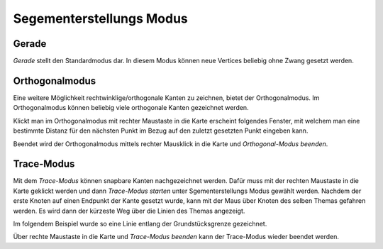Segementerstellungs Modus
=========================

Gerade
------

*Gerade* stellt den Standardmodus dar. In diesem Modus können neue Vertices beliebig ohne Zwang gesetzt werden.


Orthogonalmodus
---------------

Eine weitere Möglichkeit rechtwinklige/orthogonale Kanten zu zeichnen, bietet der Orthogonalmodus. Im Orthogonalmodus können beliebig viele orthogonale Kanten gezeichnet werden.

.. image:: img/orthomodus2.png

Klickt man im Orthogonalmodus mit rechter Maustaste in die Karte erscheint folgendes Fenster, mit welchem man eine bestimmte Distanz für den nächsten Punkt im Bezug auf den zuletzt gesetzten Punkt eingeben kann.

.. image:: img/orthomodus1.png

Beendet wird der Orthogonalmodus mittels rechter Mausklick in die Karte und *Orthogonal-Modus beenden*.

Trace-Modus
-----------

Mit dem *Trace-Modus* können snapbare Kanten nachgezeichnet werden. 
Dafür muss mit der rechten Maustaste in die Karte geklickt werden und dann *Trace-Modus starten* unter Sgementerstellungs Modus gewählt werden.
Nachdem der erste Knoten auf einen Endpunkt der Kante gesetzt wurde, kann mit der Maus über Knoten des selben Themas gefahren werden. Es wird dann der kürzeste Weg über die Linien des Themas angezeigt.

Im folgendem Beispiel wurde so eine Linie entlang der Grundstücksgrenze gezeichnet.

.. image:: img/snapping10.png

Über rechte Maustaste in die Karte und *Trace-Modus beenden* kann der Trace-Modus wieder beendet werden.